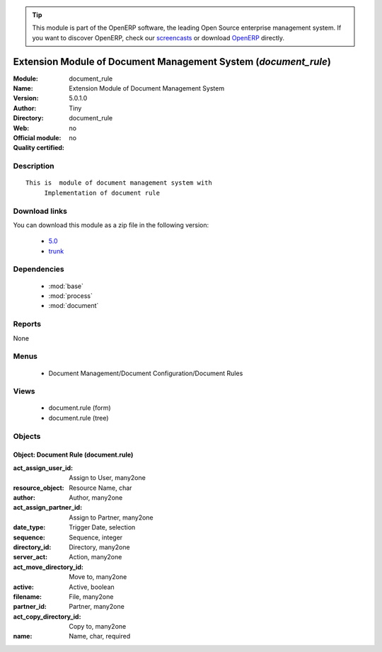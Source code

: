 
.. module:: document_rule
    :synopsis: Extension Module of Document Management System 
    :noindex:
.. 

.. raw:: html

      <br />
    <link rel="stylesheet" href="../_static/hide_objects_in_sidebar.css" type="text/css" />

.. tip:: This module is part of the OpenERP software, the leading Open Source 
  enterprise management system. If you want to discover OpenERP, check our 
  `screencasts <http://openerp.tv>`_ or download 
  `OpenERP <http://openerp.com>`_ directly.

.. raw:: html

    <div class="js-kit-rating" title="" permalink="" standalone="yes" path="/document_rule"></div>
    <script src="http://js-kit.com/ratings.js"></script>

Extension Module of Document Management System (*document_rule*)
================================================================
:Module: document_rule
:Name: Extension Module of Document Management System
:Version: 5.0.1.0
:Author: Tiny
:Directory: document_rule
:Web: 
:Official module: no
:Quality certified: no

Description
-----------

::

  This is  module of document management system with
       Implementation of document rule

Download links
--------------

You can download this module as a zip file in the following version:

  * `5.0 <http://www.openerp.com/download/modules/5.0/document_rule.zip>`_
  * `trunk <http://www.openerp.com/download/modules/trunk/document_rule.zip>`_


Dependencies
------------

 * :mod:`base`
 * :mod:`process`
 * :mod:`document`

Reports
-------

None


Menus
-------

 * Document Management/Document Configuration/Document Rules

Views
-----

 * document.rule (form)
 * document.rule (tree)


Objects
-------

Object: Document Rule (document.rule)
#####################################



:act_assign_user_id: Assign to User, many2one





:resource_object: Resource Name, char





:author: Author, many2one





:act_assign_partner_id: Assign to Partner, many2one





:date_type: Trigger Date, selection





:sequence: Sequence, integer





:directory_id: Directory, many2one





:server_act: Action, many2one





:act_move_directory_id: Move to, many2one





:active: Active, boolean





:filename: File, many2one





:partner_id: Partner, many2one





:act_copy_directory_id: Copy to, many2one





:name: Name, char, required


